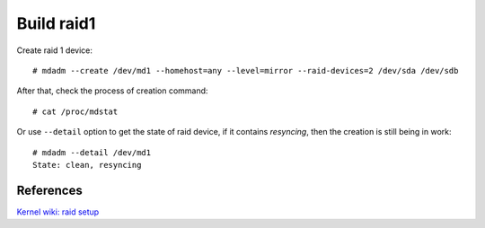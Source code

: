 Build raid1
===========

Create raid 1 device: ::

    # mdadm --create /dev/md1 --homehost=any --level=mirror --raid-devices=2 /dev/sda /dev/sdb

After that, check the process of creation command: ::

    # cat /proc/mdstat

Or use ``--detail`` option to get the state of raid device, if it contains
*resyncing*, then the creation is still being in work: ::

    # mdadm --detail /dev/md1
    State: clean, resyncing

References
----------

`Kernel wiki: raid setup
<https://raid.wiki.kernel.org/index.php/RAID_setup>`_
